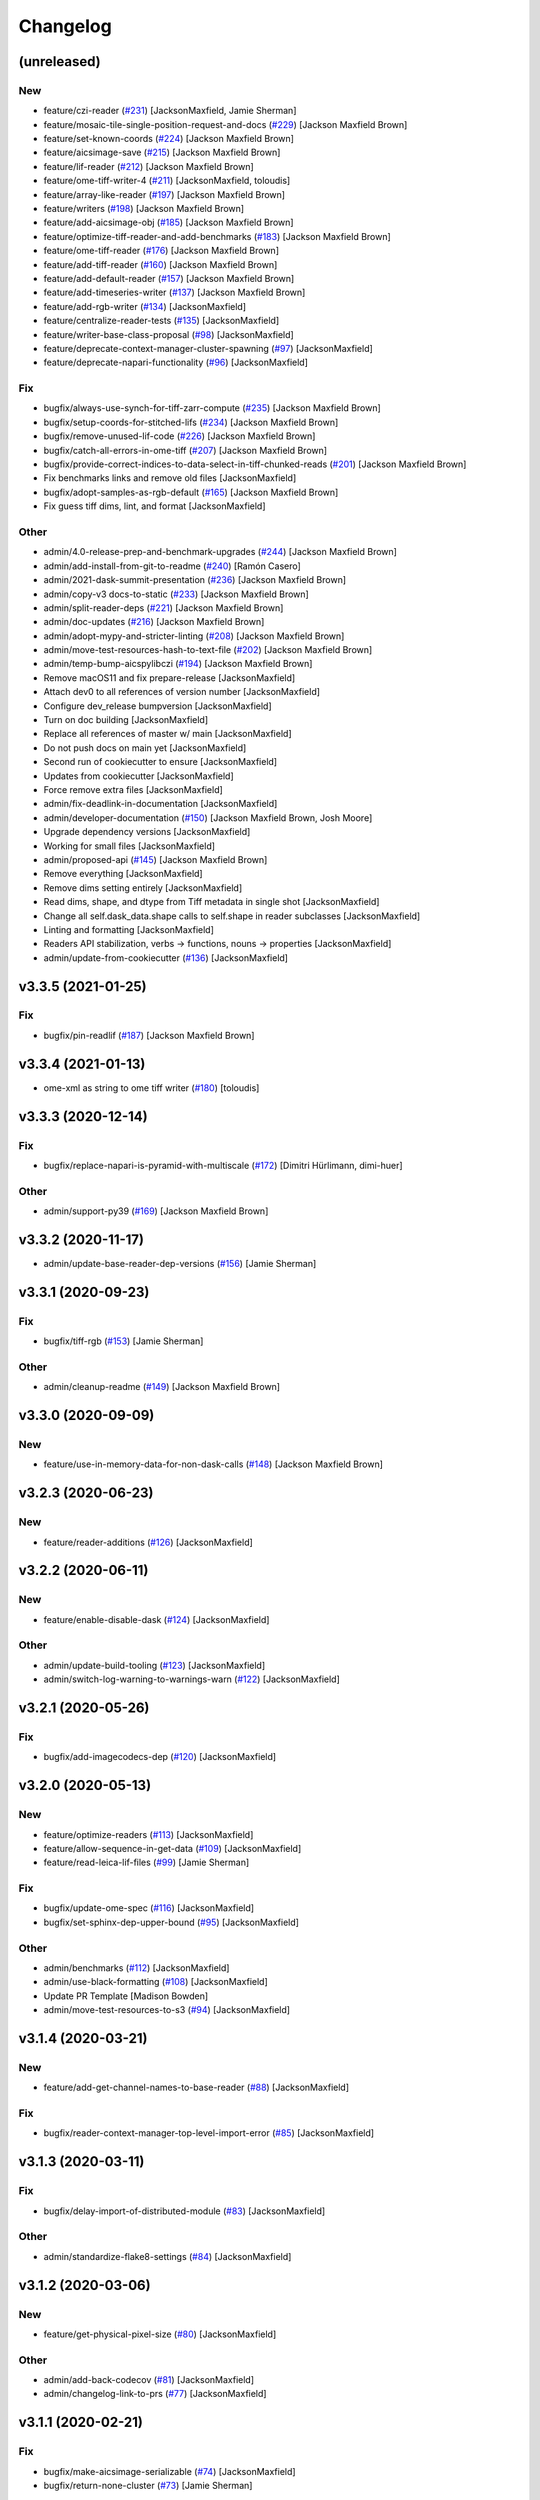 Changelog
=========

(unreleased)
------------

New
~~~
- feature/czi-reader  (`#231
  <https://github.com/AllenCellModeling/aicsimageio/pull/231>`_)
  [JacksonMaxfield, Jamie Sherman]
- feature/mosaic-tile-single-position-request-and-docs  (`#229
  <https://github.com/AllenCellModeling/aicsimageio/pull/229>`_)
  [Jackson Maxfield Brown]
- feature/set-known-coords  (`#224
  <https://github.com/AllenCellModeling/aicsimageio/pull/224>`_)
  [Jackson Maxfield Brown]
- feature/aicsimage-save  (`#215
  <https://github.com/AllenCellModeling/aicsimageio/pull/215>`_)
  [Jackson Maxfield Brown]
- feature/lif-reader  (`#212
  <https://github.com/AllenCellModeling/aicsimageio/pull/212>`_)
  [Jackson Maxfield Brown]
- feature/ome-tiff-writer-4  (`#211
  <https://github.com/AllenCellModeling/aicsimageio/pull/211>`_)
  [JacksonMaxfield, toloudis]
- feature/array-like-reader  (`#197
  <https://github.com/AllenCellModeling/aicsimageio/pull/197>`_)
  [Jackson Maxfield Brown]
- feature/writers  (`#198
  <https://github.com/AllenCellModeling/aicsimageio/pull/198>`_)
  [Jackson Maxfield Brown]
- feature/add-aicsimage-obj  (`#185
  <https://github.com/AllenCellModeling/aicsimageio/pull/185>`_)
  [Jackson Maxfield Brown]
- feature/optimize-tiff-reader-and-add-benchmarks  (`#183
  <https://github.com/AllenCellModeling/aicsimageio/pull/183>`_)
  [Jackson Maxfield Brown]
- feature/ome-tiff-reader  (`#176
  <https://github.com/AllenCellModeling/aicsimageio/pull/176>`_)
  [Jackson Maxfield Brown]
- feature/add-tiff-reader  (`#160
  <https://github.com/AllenCellModeling/aicsimageio/pull/160>`_)
  [Jackson Maxfield Brown]
- feature/add-default-reader  (`#157
  <https://github.com/AllenCellModeling/aicsimageio/pull/157>`_)
  [Jackson Maxfield Brown]
- feature/add-timeseries-writer  (`#137
  <https://github.com/AllenCellModeling/aicsimageio/pull/137>`_)
  [Jackson Maxfield Brown]
- feature/add-rgb-writer  (`#134
  <https://github.com/AllenCellModeling/aicsimageio/pull/134>`_)
  [JacksonMaxfield]
- feature/centralize-reader-tests  (`#135
  <https://github.com/AllenCellModeling/aicsimageio/pull/135>`_)
  [JacksonMaxfield]
- feature/writer-base-class-proposal  (`#98
  <https://github.com/AllenCellModeling/aicsimageio/pull/98>`_)
  [JacksonMaxfield]
- feature/deprecate-context-manager-cluster-spawning  (`#97
  <https://github.com/AllenCellModeling/aicsimageio/pull/97>`_)
  [JacksonMaxfield]
- feature/deprecate-napari-functionality  (`#96
  <https://github.com/AllenCellModeling/aicsimageio/pull/96>`_)
  [JacksonMaxfield]

Fix
~~~
- bugfix/always-use-synch-for-tiff-zarr-compute  (`#235
  <https://github.com/AllenCellModeling/aicsimageio/pull/235>`_)
  [Jackson Maxfield Brown]
- bugfix/setup-coords-for-stitched-lifs  (`#234
  <https://github.com/AllenCellModeling/aicsimageio/pull/234>`_)
  [Jackson Maxfield Brown]
- bugfix/remove-unused-lif-code  (`#226
  <https://github.com/AllenCellModeling/aicsimageio/pull/226>`_)
  [Jackson Maxfield Brown]
- bugfix/catch-all-errors-in-ome-tiff  (`#207
  <https://github.com/AllenCellModeling/aicsimageio/pull/207>`_)
  [Jackson Maxfield Brown]
- bugfix/provide-correct-indices-to-data-select-in-tiff-chunked-reads
  (`#201 <https://github.com/AllenCellModeling/aicsimageio/pull/201>`_)
  [Jackson Maxfield Brown]
- Fix benchmarks links and remove old files [JacksonMaxfield]
- bugfix/adopt-samples-as-rgb-default  (`#165
  <https://github.com/AllenCellModeling/aicsimageio/pull/165>`_)
  [Jackson Maxfield Brown]
- Fix guess tiff dims, lint, and format [JacksonMaxfield]

Other
~~~~~
- admin/4.0-release-prep-and-benchmark-upgrades  (`#244
  <https://github.com/AllenCellModeling/aicsimageio/pull/244>`_)
  [Jackson Maxfield Brown]
- admin/add-install-from-git-to-readme  (`#240
  <https://github.com/AllenCellModeling/aicsimageio/pull/240>`_) [Ramón
  Casero]
- admin/2021-dask-summit-presentation  (`#236
  <https://github.com/AllenCellModeling/aicsimageio/pull/236>`_)
  [Jackson Maxfield Brown]
- admin/copy-v3 docs-to-static  (`#233
  <https://github.com/AllenCellModeling/aicsimageio/pull/233>`_)
  [Jackson Maxfield Brown]
- admin/split-reader-deps  (`#221
  <https://github.com/AllenCellModeling/aicsimageio/pull/221>`_)
  [Jackson Maxfield Brown]
- admin/doc-updates  (`#216
  <https://github.com/AllenCellModeling/aicsimageio/pull/216>`_)
  [Jackson Maxfield Brown]
- admin/adopt-mypy-and-stricter-linting  (`#208
  <https://github.com/AllenCellModeling/aicsimageio/pull/208>`_)
  [Jackson Maxfield Brown]
- admin/move-test-resources-hash-to-text-file  (`#202
  <https://github.com/AllenCellModeling/aicsimageio/pull/202>`_)
  [Jackson Maxfield Brown]
- admin/temp-bump-aicspylibczi  (`#194
  <https://github.com/AllenCellModeling/aicsimageio/pull/194>`_)
  [Jackson Maxfield Brown]
- Remove macOS11 and fix prepare-release [JacksonMaxfield]
- Attach dev0 to all references of version number [JacksonMaxfield]
- Configure dev_release bumpversion [JacksonMaxfield]
- Turn on doc building [JacksonMaxfield]
- Replace all references of master w/ main [JacksonMaxfield]
- Do not push docs on main yet [JacksonMaxfield]
- Second run of cookiecutter to ensure [JacksonMaxfield]
- Updates from cookiecutter [JacksonMaxfield]
- Force remove extra files [JacksonMaxfield]
- admin/fix-deadlink-in-documentation [JacksonMaxfield]
- admin/developer-documentation  (`#150
  <https://github.com/AllenCellModeling/aicsimageio/pull/150>`_)
  [Jackson Maxfield Brown, Josh Moore]
- Upgrade dependency versions [JacksonMaxfield]
- Working for small files [JacksonMaxfield]
- admin/proposed-api  (`#145
  <https://github.com/AllenCellModeling/aicsimageio/pull/145>`_)
  [Jackson Maxfield Brown]
- Remove everything [JacksonMaxfield]
- Remove dims setting entirely [JacksonMaxfield]
- Read dims, shape, and dtype from Tiff metadata in single shot
  [JacksonMaxfield]
- Change all self.dask_data.shape calls to self.shape in reader
  subclasses [JacksonMaxfield]
- Linting and formatting [JacksonMaxfield]
- Readers API stabilization, verbs -> functions, nouns -> properties
  [JacksonMaxfield]
- admin/update-from-cookiecutter  (`#136
  <https://github.com/AllenCellModeling/aicsimageio/pull/136>`_)
  [JacksonMaxfield]


v3.3.5 (2021-01-25)
-------------------

Fix
~~~
- bugfix/pin-readlif  (`#187
  <https://github.com/AllenCellModeling/aicsimageio/pull/187>`_)
  [Jackson Maxfield Brown]


v3.3.4 (2021-01-13)
-------------------
- ome-xml as string to ome tiff writer  (`#180
  <https://github.com/AllenCellModeling/aicsimageio/pull/180>`_)
  [toloudis]


v3.3.3 (2020-12-14)
-------------------

Fix
~~~
- bugfix/replace-napari-is-pyramid-with-multiscale  (`#172
  <https://github.com/AllenCellModeling/aicsimageio/pull/172>`_)
  [Dimitri Hürlimann, dimi-huer]

Other
~~~~~
- admin/support-py39  (`#169
  <https://github.com/AllenCellModeling/aicsimageio/pull/169>`_)
  [Jackson Maxfield Brown]


v3.3.2 (2020-11-17)
-------------------
- admin/update-base-reader-dep-versions  (`#156
  <https://github.com/AllenCellModeling/aicsimageio/pull/156>`_) [Jamie
  Sherman]


v3.3.1 (2020-09-23)
-------------------

Fix
~~~
- bugfix/tiff-rgb  (`#153
  <https://github.com/AllenCellModeling/aicsimageio/pull/153>`_) [Jamie
  Sherman]

Other
~~~~~
- admin/cleanup-readme  (`#149
  <https://github.com/AllenCellModeling/aicsimageio/pull/149>`_)
  [Jackson Maxfield Brown]


v3.3.0 (2020-09-09)
-------------------

New
~~~
- feature/use-in-memory-data-for-non-dask-calls  (`#148
  <https://github.com/AllenCellModeling/aicsimageio/pull/148>`_)
  [Jackson Maxfield Brown]


v3.2.3 (2020-06-23)
-------------------

New
~~~
- feature/reader-additions  (`#126
  <https://github.com/AllenCellModeling/aicsimageio/pull/126>`_)
  [JacksonMaxfield]


v3.2.2 (2020-06-11)
-------------------

New
~~~
- feature/enable-disable-dask  (`#124
  <https://github.com/AllenCellModeling/aicsimageio/pull/124>`_)
  [JacksonMaxfield]

Other
~~~~~
- admin/update-build-tooling  (`#123
  <https://github.com/AllenCellModeling/aicsimageio/pull/123>`_)
  [JacksonMaxfield]
- admin/switch-log-warning-to-warnings-warn  (`#122
  <https://github.com/AllenCellModeling/aicsimageio/pull/122>`_)
  [JacksonMaxfield]


v3.2.1 (2020-05-26)
-------------------

Fix
~~~
- bugfix/add-imagecodecs-dep  (`#120
  <https://github.com/AllenCellModeling/aicsimageio/pull/120>`_)
  [JacksonMaxfield]


v3.2.0 (2020-05-13)
-------------------

New
~~~
- feature/optimize-readers  (`#113
  <https://github.com/AllenCellModeling/aicsimageio/pull/113>`_)
  [JacksonMaxfield]
- feature/allow-sequence-in-get-data  (`#109
  <https://github.com/AllenCellModeling/aicsimageio/pull/109>`_)
  [JacksonMaxfield]
- feature/read-leica-lif-files  (`#99
  <https://github.com/AllenCellModeling/aicsimageio/pull/99>`_) [Jamie
  Sherman]

Fix
~~~
- bugfix/update-ome-spec  (`#116
  <https://github.com/AllenCellModeling/aicsimageio/pull/116>`_)
  [JacksonMaxfield]
- bugfix/set-sphinx-dep-upper-bound  (`#95
  <https://github.com/AllenCellModeling/aicsimageio/pull/95>`_)
  [JacksonMaxfield]

Other
~~~~~
- admin/benchmarks  (`#112
  <https://github.com/AllenCellModeling/aicsimageio/pull/112>`_)
  [JacksonMaxfield]
- admin/use-black-formatting  (`#108
  <https://github.com/AllenCellModeling/aicsimageio/pull/108>`_)
  [JacksonMaxfield]
- Update PR Template [Madison Bowden]
- admin/move-test-resources-to-s3  (`#94
  <https://github.com/AllenCellModeling/aicsimageio/pull/94>`_)
  [JacksonMaxfield]


v3.1.4 (2020-03-21)
-------------------

New
~~~
- feature/add-get-channel-names-to-base-reader  (`#88
  <https://github.com/AllenCellModeling/aicsimageio/pull/88>`_)
  [JacksonMaxfield]

Fix
~~~
- bugfix/reader-context-manager-top-level-import-error  (`#85
  <https://github.com/AllenCellModeling/aicsimageio/pull/85>`_)
  [JacksonMaxfield]


v3.1.3 (2020-03-11)
-------------------

Fix
~~~
- bugfix/delay-import-of-distributed-module  (`#83
  <https://github.com/AllenCellModeling/aicsimageio/pull/83>`_)
  [JacksonMaxfield]

Other
~~~~~
- admin/standardize-flake8-settings  (`#84
  <https://github.com/AllenCellModeling/aicsimageio/pull/84>`_)
  [JacksonMaxfield]


v3.1.2 (2020-03-06)
-------------------

New
~~~
- feature/get-physical-pixel-size  (`#80
  <https://github.com/AllenCellModeling/aicsimageio/pull/80>`_)
  [JacksonMaxfield]

Other
~~~~~
- admin/add-back-codecov  (`#81
  <https://github.com/AllenCellModeling/aicsimageio/pull/81>`_)
  [JacksonMaxfield]
- admin/changelog-link-to-prs  (`#77
  <https://github.com/AllenCellModeling/aicsimageio/pull/77>`_)
  [JacksonMaxfield]


v3.1.1 (2020-02-21)
-------------------

Fix
~~~
- bugfix/make-aicsimage-serializable (`#74
  <https://github.com/AllenCellModeling/aicsimageio/pull/74>`_)
  [JacksonMaxfield]
- bugfix/return-none-cluster  (`#73
  <https://github.com/AllenCellModeling/aicsimageio/pull/73>`_) [Jamie
  Sherman]

Other
~~~~~
- admin/auto-changelog  (`#75
  <https://github.com/AllenCellModeling/aicsimageio/pull/75>`_)
  [JacksonMaxfield]
- admin/test-py38  (`#76
  <https://github.com/AllenCellModeling/aicsimageio/pull/76>`_)
  [JacksonMaxfield]


v3.1.0 (2020-02-03)
-------------------

New
~~~
- feature/use-dask  (`#63
  <https://github.com/AllenCellModeling/aicsimageio/pull/63>`_)
  [JacksonMaxfield]

Fix
~~~
- Fix pypi publish action [Jackson Brown]
- bugfix/auto-doc-gen  (`#70
  <https://github.com/AllenCellModeling/aicsimageio/pull/70>`_)
  [JacksonMaxfield]


v3.0.7 (2019-11-05)
-------------------
- Remove make clean command from make docs call  (`#49
  <https://github.com/AllenCellModeling/aicsimageio/pull/49>`_)
  [JacksonMaxfield]
- populate_tiffdata should respect dimension order  (`#48
  <https://github.com/AllenCellModeling/aicsimageio/pull/48>`_)
  [toloudis]


v3.0.6 (2019-10-31)
-------------------

New
~~~
- Feature/physical pixel size  (`#43
  <https://github.com/AllenCellModeling/aicsimageio/pull/43>`_)
  [toloudis]

Fix
~~~
- fix imread bug and allow AICSImage class to close its reader  (`#44
  <https://github.com/AllenCellModeling/aicsimageio/pull/44>`_)
  [toloudis]


v3.0.5 (2019-10-30)
-------------------
- clean up from PR comments [Daniel Toloudis]
- add get_channel_names to AICSImage class [Daniel Toloudis]


v3.0.4 (2019-10-28)
-------------------
- add size getters to the AICSImage class  (`#38
  <https://github.com/AllenCellModeling/aicsimageio/pull/38>`_)
  [toloudis]


v3.0.3 (2019-10-25)
-------------------

Fix
~~~
- fix linting [Daniel Toloudis]
- fix png writer and tests [Daniel Toloudis]
- fix linter [Daniel Toloudis]
- fix png writer and tests [Daniel Toloudis]

Other
~~~~~
- Remove patch coverage check  (`#36
  <https://github.com/AllenCellModeling/aicsimageio/pull/36>`_)
  [JacksonMaxfield]
- pull request code review revisions [Dan Toloudis]
- Revert "fix png writer and tests" [Daniel Toloudis]
- use old default for dimension_order so that existing code does not
  break [Daniel Toloudis]
- add a unit test for dimension_order and refactor test_ome_tiff_writer
  [Daniel Toloudis]
- allow dimension order in ome-tiff writer [Daniel Toloudis]
- remove accidentally added file [Daniel Toloudis]
- Remove CRON from doc build workflow [Jackson Brown]
- Remove double builds from github actions [Jackson Brown]
- Wrap CRON string in quotes [Jackson Brown]
- Update CRON strings [Jackson Brown]
- Do not build documentation for tests module [Jackson Brown]
- Update makefile to remove all generated rst's on doc gen [Jackson
  Brown]
- Update czireader import so that it doesn't fail on etree [Jackson
  Brown]
- Move documentation badge to before codecov [JacksonMaxfield]
- Update readme to have doc badge [JacksonMaxfield]
- Add doc generation workflow [JacksonMaxfield]
- Add required documentation files and update requirements
  [JacksonMaxfield]
- Update task version pins to point at master / latest [JacksonMaxfield]


v3.0.2 (2019-10-11)
-------------------
- Pull in feedback from team [Jackson Brown]
- Update README to include known_dim functionality [Jackson Brown]
- Add test for invalid dim names [Jackson Brown]
- Resolves [gh-22], allow passing of known dim order to AICSImage
  [Jackson Brown]
- Resolves [gh-23], use OME-Tiff metadata to parse dim sizes and order
  [Jackson Brown]


v3.0.1 (2019-10-04)
-------------------
- Label Quickstart code block as python [Jackson Brown]
- Update setup.cfg to properly bumpversion [Jackson Brown]
- Rename build workflow to build master [Jackson Brown]
- Update to new cookiecutter gh templates after matts feedback [Jackson
  Brown]
- Remove cov report html from actions as not needed on remote [Jackson
  Brown]
- Add PR to test and lint action triggers [Jackson Brown]
- Remove references to quilt3distribute that were copied over [Jackson
  Brown]
- Update CI/CD, README badge, local developement, and contributing docs
  [Jackson Brown]
- CODE_OF_CONDUCT.md [Jamie Sherman]
